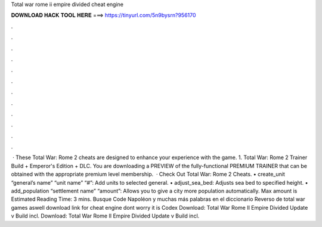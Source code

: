 Total war rome ii empire divided cheat engine

𝐃𝐎𝐖𝐍𝐋𝐎𝐀𝐃 𝐇𝐀𝐂𝐊 𝐓𝐎𝐎𝐋 𝐇𝐄𝐑𝐄 ===> https://tinyurl.com/5n9bysrn?956170

.

.

.

.

.

.

.

.

.

.

.

.

 · These Total War: Rome 2 cheats are designed to enhance your experience with the game. 1. Total War: Rome 2 Trainer Build + Emperor's Edition + DLC. You are downloading a PREVIEW of the fully-functional PREMIUM TRAINER that can be obtained with the appropriate premium level membership.  · Check Out Total War: Rome 2 Cheats. • create_unit “general’s name” “unit name” “#”: Add units to selected general. • adjust_sea_bed: Adjusts sea bed to specified height. • add_population “settlement name” “amount”: Allows you to give a city more population automatically. Max amount is Estimated Reading Time: 3 mins. Busque Code Napoléon y muchas más palabras en el diccionario Reverso de total war games aswell download link for cheat engine dont worry it is Codex Download: Total War Rome II Empire Divided Update v Build incl. Download: Total War Rome II Empire Divided Update v Build incl.
